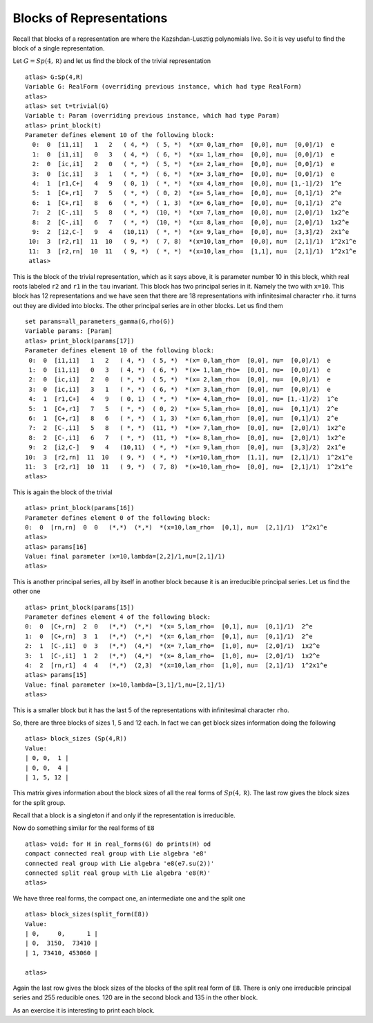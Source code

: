 Blocks of Representations
==========================

Recall that blocks of a representation are where the Kazshdan-Lusztig
polynomials live. So it is vey useful to find the block of a single
representation.

Let :math:`G=Sp(4, \mathbb R)` and let us find the block of the
trivial representation ::

   atlas> G:Sp(4,R)
   Variable G: RealForm (overriding previous instance, which had type RealForm)
   atlas> 
   atlas> set t=trivial(G)
   Variable t: Param (overriding previous instance, which had type Param)
   atlas> print_block(t)
   Parameter defines element 10 of the following block:
     0:  0  [i1,i1]   1   2   ( 4, *)  ( 5, *)  *(x= 0,lam_rho=  [0,0], nu=  [0,0]/1)  e
     1:  0  [i1,i1]   0   3   ( 4, *)  ( 6, *)  *(x= 1,lam_rho=  [0,0], nu=  [0,0]/1)  e
     2:  0  [ic,i1]   2   0   ( *, *)  ( 5, *)  *(x= 2,lam_rho=  [0,0], nu=  [0,0]/1)  e
     3:  0  [ic,i1]   3   1   ( *, *)  ( 6, *)  *(x= 3,lam_rho=  [0,0], nu=  [0,0]/1)  e
     4:  1  [r1,C+]   4   9   ( 0, 1)  ( *, *)  *(x= 4,lam_rho=  [0,0], nu= [1,-1]/2)  1^e
     5:  1  [C+,r1]   7   5   ( *, *)  ( 0, 2)  *(x= 5,lam_rho=  [0,0], nu=  [0,1]/1)  2^e
     6:  1  [C+,r1]   8   6   ( *, *)  ( 1, 3)  *(x= 6,lam_rho=  [0,0], nu=  [0,1]/1)  2^e
     7:  2  [C-,i1]   5   8   ( *, *)  (10, *)  *(x= 7,lam_rho=  [0,0], nu=  [2,0]/1)  1x2^e
     8:  2  [C-,i1]   6   7   ( *, *)  (10, *)  *(x= 8,lam_rho=  [0,0], nu=  [2,0]/1)  1x2^e
     9:  2  [i2,C-]   9   4   (10,11)  ( *, *)  *(x= 9,lam_rho=  [0,0], nu=  [3,3]/2)  2x1^e
    10:  3  [r2,r1]  11  10   ( 9, *)  ( 7, 8)  *(x=10,lam_rho=  [0,0], nu=  [2,1]/1)  1^2x1^e
    11:  3  [r2,rn]  10  11   ( 9, *)  ( *, *)  *(x=10,lam_rho=  [1,1], nu=  [2,1]/1)  1^2x1^e
    atlas>

This is the block of the trivial representation, which as it says
above, it is parameter number 10 in this block, whith real roots
labeled ``r2`` and ``r1`` in the ``tau`` invariant. This block has two
principal series in it. Namely the two with ``x=10``. This block has
12 representations and we have seen that there are 18 representations
with infinitesimal character ``rho``. it turns out they are divided
into blocks. The other principal series are in other blocks. Let us find them ::

   set params=all_parameters_gamma(G,rho(G))
   Variable params: [Param]
   atlas> print_block(params[17])
   Parameter defines element 10 of the following block:
    0:  0  [i1,i1]   1   2   ( 4, *)  ( 5, *)  *(x= 0,lam_rho=  [0,0], nu=  [0,0]/1)  e
    1:  0  [i1,i1]   0   3   ( 4, *)  ( 6, *)  *(x= 1,lam_rho=  [0,0], nu=  [0,0]/1)  e
    2:  0  [ic,i1]   2   0   ( *, *)  ( 5, *)  *(x= 2,lam_rho=  [0,0], nu=  [0,0]/1)  e
    3:  0  [ic,i1]   3   1   ( *, *)  ( 6, *)  *(x= 3,lam_rho=  [0,0], nu=  [0,0]/1)  e
    4:  1  [r1,C+]   4   9   ( 0, 1)  ( *, *)  *(x= 4,lam_rho=  [0,0], nu= [1,-1]/2)  1^e
    5:  1  [C+,r1]   7   5   ( *, *)  ( 0, 2)  *(x= 5,lam_rho=  [0,0], nu=  [0,1]/1)  2^e
    6:  1  [C+,r1]   8   6   ( *, *)  ( 1, 3)  *(x= 6,lam_rho=  [0,0], nu=  [0,1]/1)  2^e
    7:  2  [C-,i1]   5   8   ( *, *)  (11, *)  *(x= 7,lam_rho=  [0,0], nu=  [2,0]/1)  1x2^e
    8:  2  [C-,i1]   6   7   ( *, *)  (11, *)  *(x= 8,lam_rho=  [0,0], nu=  [2,0]/1)  1x2^e
    9:  2  [i2,C-]   9   4   (10,11)  ( *, *)  *(x= 9,lam_rho=  [0,0], nu=  [3,3]/2)  2x1^e
   10:  3  [r2,rn]  11  10   ( 9, *)  ( *, *)  *(x=10,lam_rho=  [1,1], nu=  [2,1]/1)  1^2x1^e
   11:  3  [r2,r1]  10  11   ( 9, *)  ( 7, 8)  *(x=10,lam_rho=  [0,0], nu=  [2,1]/1)  1^2x1^e
   atlas> 

This is again the block of the trivial ::

  atlas> print_block(params[16])
  Parameter defines element 0 of the following block:
  0:  0  [rn,rn]  0  0   (*,*)  (*,*)  *(x=10,lam_rho=  [0,1], nu=  [2,1]/1)  1^2x1^e
  atlas>
  atlas> params[16]
  Value: final parameter (x=10,lambda=[2,2]/1,nu=[2,1]/1)
  atlas>

This is another principal series, all by itself in another block
because it is an irreducible principal series. Let us find the other one ::

   atlas> print_block(params[15])
   Parameter defines element 4 of the following block:
   0:  0  [C+,rn]  2  0   (*,*)  (*,*)  *(x= 5,lam_rho=  [0,1], nu=  [0,1]/1)  2^e
   1:  0  [C+,rn]  3  1   (*,*)  (*,*)  *(x= 6,lam_rho=  [0,1], nu=  [0,1]/1)  2^e
   2:  1  [C-,i1]  0  3   (*,*)  (4,*)  *(x= 7,lam_rho=  [1,0], nu=  [2,0]/1)  1x2^e
   3:  1  [C-,i1]  1  2   (*,*)  (4,*)  *(x= 8,lam_rho=  [1,0], nu=  [2,0]/1)  1x2^e
   4:  2  [rn,r1]  4  4   (*,*)  (2,3)  *(x=10,lam_rho=  [1,0], nu=  [2,1]/1)  1^2x1^e
   atlas> params[15]
   Value: final parameter (x=10,lambda=[3,1]/1,nu=[2,1]/1)
   atlas>

This is a smaller block but it has the last 5 of the representations with infinitesimal character ``rho``.

So, there are three blocks of sizes 1, 5 and 12 each. In fact we can get block sizes information doing the following ::

   atlas> block_sizes (Sp(4,R))
   Value: 
   | 0, 0,  1 |
   | 0, 0,  4 |
   | 1, 5, 12 |

This matrix gives information about the block sizes of all the real
forms of :math:`Sp(4,\mathbb R)`. The last row gives the block sizes for the split
group.

Recall that a block is a singleton if and only if the representation is irreducible.

Now do something similar for the real forms of ``E8`` ::

   atlas> void: for H in real_forms(G) do prints(H) od
   compact connected real group with Lie algebra 'e8'
   connected real group with Lie algebra 'e8(e7.su(2))'
   connected split real group with Lie algebra 'e8(R)'
   atlas> 

We have three real forms, the compact one, an intermediate one and the split one ::

   atlas> block_sizes(split_form(E8))
   Value: 
   | 0,     0,      1 |
   | 0,  3150,  73410 |
   | 1, 73410, 453060 |
   
   atlas>

Again the last row gives the block sizes of the blocks of the split real form of ``E8``. There is only one irreducible principal series and 255 reducible ones. 120 are in the second block and 135 in the other block.

As an exercise it is interesting to print each block. 